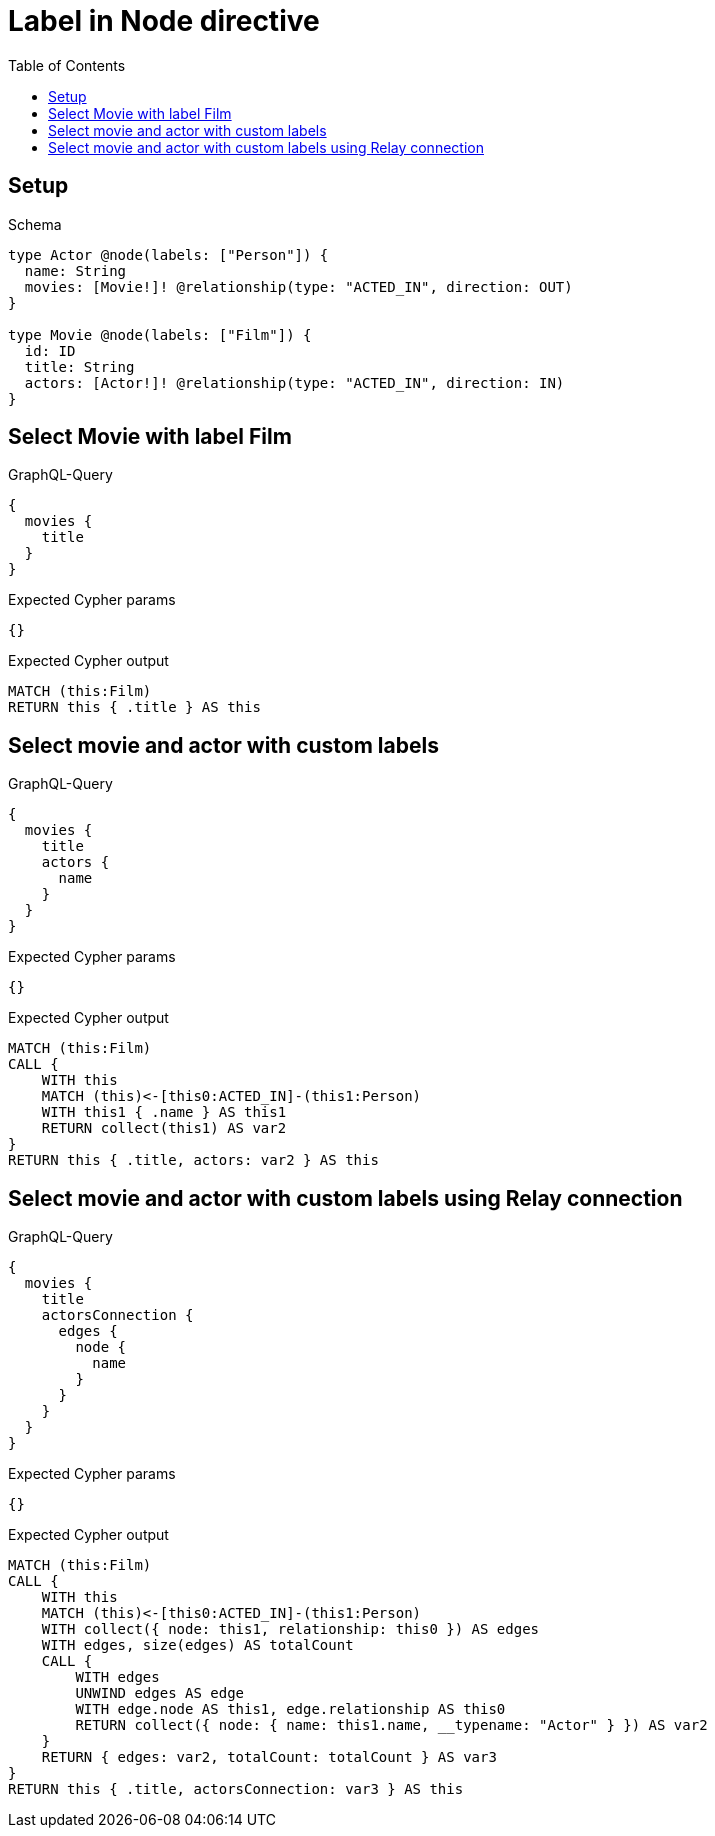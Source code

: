 // This file was generated by the Test-Case extractor of neo4j-graphql
:toc:
:toclevels: 42

= Label in Node directive

== Setup

.Schema
[source,graphql,schema=true]
----
type Actor @node(labels: ["Person"]) {
  name: String
  movies: [Movie!]! @relationship(type: "ACTED_IN", direction: OUT)
}

type Movie @node(labels: ["Film"]) {
  id: ID
  title: String
  actors: [Actor!]! @relationship(type: "ACTED_IN", direction: IN)
}
----

== Select Movie with label Film

.GraphQL-Query
[source,graphql,request=true]
----
{
  movies {
    title
  }
}
----

.Expected Cypher params
[source,json]
----
{}
----

.Expected Cypher output
[source,cypher]
----
MATCH (this:Film)
RETURN this { .title } AS this
----

== Select movie and actor with custom labels

.GraphQL-Query
[source,graphql,request=true]
----
{
  movies {
    title
    actors {
      name
    }
  }
}
----

.Expected Cypher params
[source,json]
----
{}
----

.Expected Cypher output
[source,cypher]
----
MATCH (this:Film)
CALL {
    WITH this
    MATCH (this)<-[this0:ACTED_IN]-(this1:Person)
    WITH this1 { .name } AS this1
    RETURN collect(this1) AS var2
}
RETURN this { .title, actors: var2 } AS this
----

== Select movie and actor with custom labels using Relay connection

.GraphQL-Query
[source,graphql,request=true]
----
{
  movies {
    title
    actorsConnection {
      edges {
        node {
          name
        }
      }
    }
  }
}
----

.Expected Cypher params
[source,json]
----
{}
----

.Expected Cypher output
[source,cypher]
----
MATCH (this:Film)
CALL {
    WITH this
    MATCH (this)<-[this0:ACTED_IN]-(this1:Person)
    WITH collect({ node: this1, relationship: this0 }) AS edges
    WITH edges, size(edges) AS totalCount
    CALL {
        WITH edges
        UNWIND edges AS edge
        WITH edge.node AS this1, edge.relationship AS this0
        RETURN collect({ node: { name: this1.name, __typename: "Actor" } }) AS var2
    }
    RETURN { edges: var2, totalCount: totalCount } AS var3
}
RETURN this { .title, actorsConnection: var3 } AS this
----
